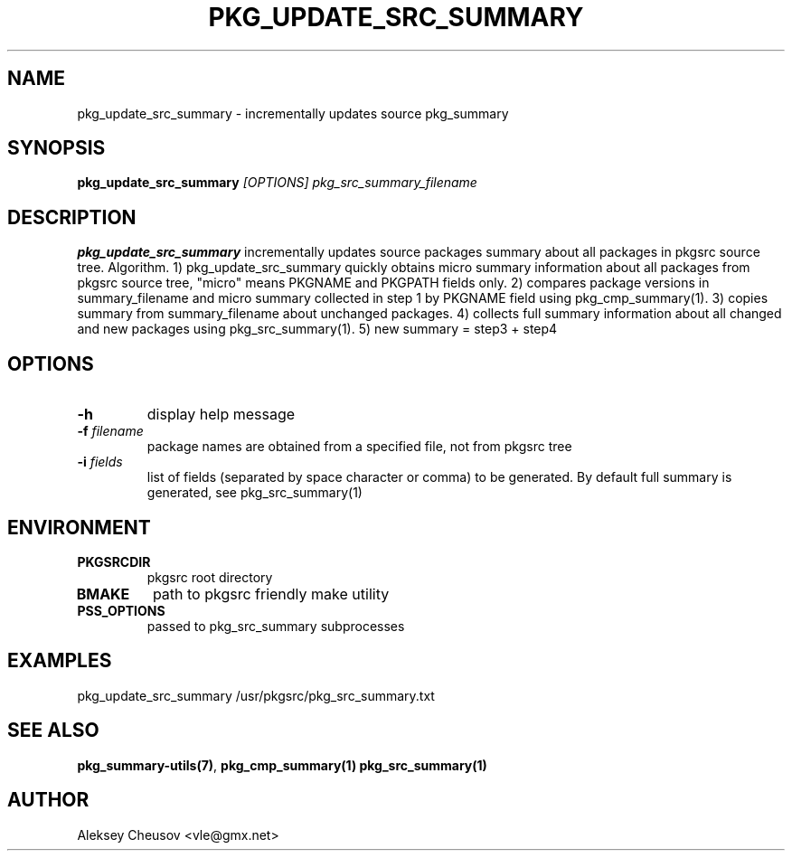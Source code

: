 .\"	$NetBSD: pkg_update_src_summary.1,v 1.14 2010/11/07 11:34:51 cheusov Exp $
.\"
.\" Copyright (c) 2008 by Aleksey Cheusov (vle@gmx.net)
.\" Absolutely no warranty.
.\"
.\" ------------------------------------------------------------------
.de VB \" Verbatim Begin
.ft CW
.nf
.ne \\$1
..
.de VE \" Verbatim End
.ft R
.fi
..
.\" ------------------------------------------------------------------
.TH PKG_UPDATE_SRC_SUMMARY 1 "Jan 29, 2008" "" ""
.SH NAME
pkg_update_src_summary \- incrementally updates source pkg_summary
.SH SYNOPSIS
.BI pkg_update_src_summary " [OPTIONS] pkg_src_summary_filename"
.SH DESCRIPTION
.B pkg_update_src_summary
incrementally updates source packages summary about all packages in
pkgsrc source tree.
Algorithm. 1) pkg_update_src_summary quickly obtains micro summary
information about all packages
from pkgsrc source tree, "micro" means PKGNAME and PKGPATH fields only.
2) compares package versions in summary_filename
and micro summary collected in step 1
by PKGNAME field using pkg_cmp_summary(1).
3) copies summary from summary_filename about unchanged packages.
4) collects full summary information about all changed and new packages
using pkg_src_summary(1).
5) new summary = step3 + step4
.SH OPTIONS
.TP
.B "-h"
display help message
.TP
.BI "-f" " filename"
package names are obtained from a specified file, not from pkgsrc tree
.TP
.BI "-i" " fields"
list of fields (separated by space character or comma) to be
generated. By default full summary is generated, see
pkg_src_summary(1)
.SH ENVIRONMENT
.TP
.B PKGSRCDIR
pkgsrc root directory
.TP
.B BMAKE
path to pkgsrc friendly make utility
.TP
.B PSS_OPTIONS
passed to pkg_src_summary subprocesses
.SH EXAMPLES
.VB
pkg_update_src_summary /usr/pkgsrc/pkg_src_summary.txt
.VE
.SH SEE ALSO
.BR pkg_summary-utils(7) ,
.BR pkg_cmp_summary(1)
.B pkg_src_summary(1)
.SH AUTHOR
Aleksey Cheusov <vle@gmx.net>
